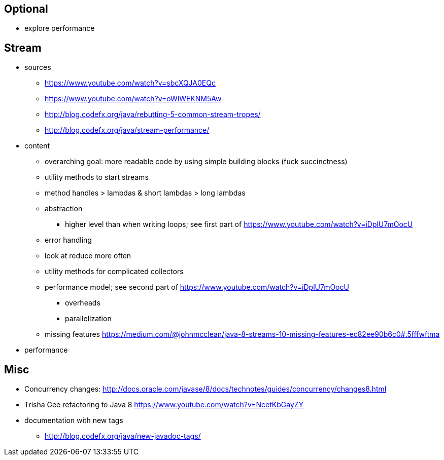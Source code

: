 == Optional

* explore performance

== Stream

* sources
** https://www.youtube.com/watch?v=sbcXQJA0EQc
** https://www.youtube.com/watch?v=oWlWEKNM5Aw
** http://blog.codefx.org/java/rebutting-5-common-stream-tropes/
** http://blog.codefx.org/java/stream-performance/

* content
** overarching goal: more readable code by using simple building blocks (fuck succinctness)
** utility methods to start streams
** method handles > lambdas & short lambdas > long lambdas
** abstraction
*** higher level than when writing loops; see first part of https://www.youtube.com/watch?v=iDplU7mOocU
** error handling
** look at reduce more often
** utility methods for complicated collectors
** performance model; see second part of https://www.youtube.com/watch?v=iDplU7mOocU
*** overheads
*** parallelization
** missing features
    https://medium.com/@johnmcclean/java-8-streams-10-missing-features-ec82ee90b6c0#.5fffwftma
* performance


== Misc

* Concurrency changes: http://docs.oracle.com/javase/8/docs/technotes/guides/concurrency/changes8.html
* Trisha Gee refactoring to Java 8 https://www.youtube.com/watch?v=NcetKbGayZY
* documentation with new tags
** http://blog.codefx.org/java/new-javadoc-tags/
